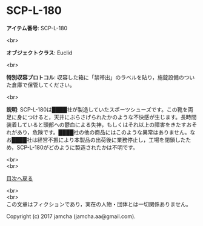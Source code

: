 #+OPTIONS: toc:nil
#+OPTIONS: \n:t

* SCP-L-180

  *アイテム番号*: SCP-L-180

  <br>

  *オブジェクトクラス*: Euclid

  <br>

  *特別収容プロトコル*: 収容した箱に「禁帯出」のラベルを貼り，施錠設備のついた倉庫で保管してください。

  <br>

  *説明*: SCP-L-180は████社が製造していたスポーツシューズです。この靴を両足に身につけると，天井にぶらさげられたかのような不快感が生じます。長時間装着していると頭部への鬱血による失神，もしくはそれ以上の障害をきたすおそれがあり，危険です。████社の他の商品にはこのような異常はありません。なお████社は経営不振により本製品の出荷後に業務停止し，工場を閉鎖したため，SCP-L-180がどのように製造されたかは不明です。

  
  <br>
  <br>
  
  [[https://github.com/jamcha-aa/SCP/blob/master/README.md][目次へ戻る]]
  
  <br>
  <br>
  この文章はフィクションであり，実在の人物・団体とは一切関係ありません。

  Copyright (c) 2017 jamcha (jamcha.aa@gmail.com).

  [[http://creativecommons.org/licenses/by-sa/4.0/deed][file:http://i.creativecommons.org/l/by-sa/4.0/88x31.png]]
